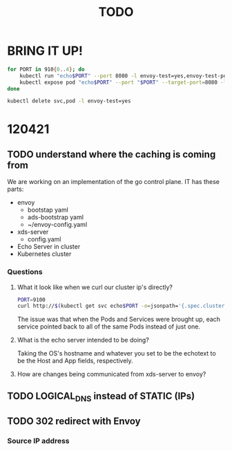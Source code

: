 #+TITLE: TODO

* BRING IT UP!

#+BEGIN_SRC bash :result silent
for PORT in 910{0..4}; do
    kubectl run "echo$PORT" --port 8080 -l envoy-test=yes,envoy-test-port=$PORT --image=stevesloka/echo-server -- echo-server --echotext=ENVOY_AWAY!!!
    kubectl expose pod "echo$PORT" --port "$PORT" --target-port=8080 -l envoy-test=yes,envoy-test-port=$PORT
done
#+END_SRC

#+BEGIN_SRC bash :result silent
kubectl delete svc,pod -l envoy-test=yes
#+END_SRC


* 120421
** TODO understand where the caching is coming from
We are working on an implementation of the go control plane. IT has these parts:
+ envoy
  - bootstap yaml
  - ads-bootstrap yaml
  - ~/envoy-config.yaml
+ xds-server
  + config.yaml
+ Echo Server in cluster
+ Kubernetes cluster
*** Questions
**** What it look like when we curl our cluster ip's directly?
#+BEGIN_SRC bash
PORT=9100
curl http://$(kubectl get svc echo$PORT -o=jsonpath='{.spec.clusterIP}'):$PORT
#+END_SRC

#+RESULTS:
#+begin_src bash
ECHO Request Server:
--------------------
App:
    Sample-Endpoint!
Host:
    echo9100
Request:
    http://10.100.131.55:9100/
Headers:
    map[Accept:[*/*] User-Agent:[curl/7.68.0]]
#+end_src

The issue was that when the Pods and Services were brought up, each service pointed back to all of the same Pods instead of just one.

**** What is the echo server intended to be doing?

Taking the OS's hostname and whatever you set to be the echotext to be the Host and App fields, respectively.

**** How are changes being communicated from xds-server to envoy?


** TODO LOGICAL_DNS instead of STATIC (IPs)
** TODO 302 redirect with Envoy
*** Source IP address
